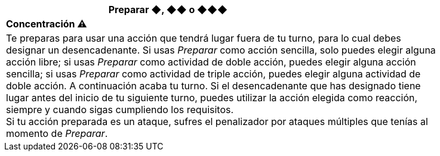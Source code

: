 [options='header',frame='none',grid='rows',width='85%',role='center']
|===
3+|Preparar ◆, ◆◆ o ◆◆◆ >|
4+a|[small underline red-background]#*+Concentración ⚠️+*#

4+a|Te preparas para usar una acción que tendrá lugar fuera de tu turno, para lo cual debes designar un desencadenante. Si usas _Preparar_ como acción sencilla, solo puedes elegir alguna acción libre; si usas _Preparar_ como actividad de doble acción, puedes elegir alguna acción sencilla; si usas _Preparar_ como actividad de triple acción, puedes elegir alguna actividad de doble acción. A continuación acaba tu turno. Si el desencadenante que has designado tiene lugar antes del inicio de tu siguiente turno, puedes utilizar la acción elegida como reacción, siempre y cuando sigas cumpliendo los requisitos. +
Si tu acción preparada es un ataque, sufres el penalizador por ataques múltiples que tenías al momento de _Preparar_.
|===
